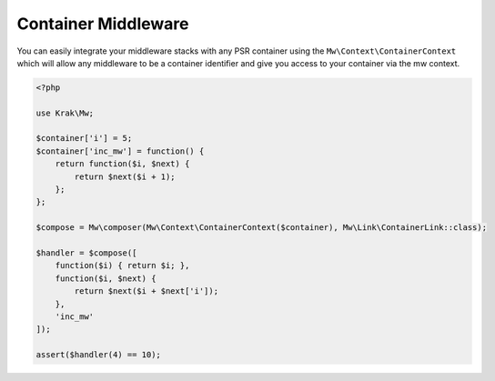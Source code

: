 ====================
Container Middleware
====================

You can easily integrate your middleware stacks with any PSR container using the ``Mw\Context\ContainerContext`` which will allow any middleware to be a container identifier and give you access to your container via the mw context.

.. code-block:: php

    <?php

    use Krak\Mw;

    $container['i'] = 5;
    $container['inc_mw'] = function() {
        return function($i, $next) {
            return $next($i + 1);
        };
    };

    $compose = Mw\composer(Mw\Context\ContainerContext($container), Mw\Link\ContainerLink::class);

    $handler = $compose([
        function($i) { return $i; },
        function($i, $next) {
            return $next($i + $next['i']);
        },
        'inc_mw'
    ]);

    assert($handler(4) == 10);
